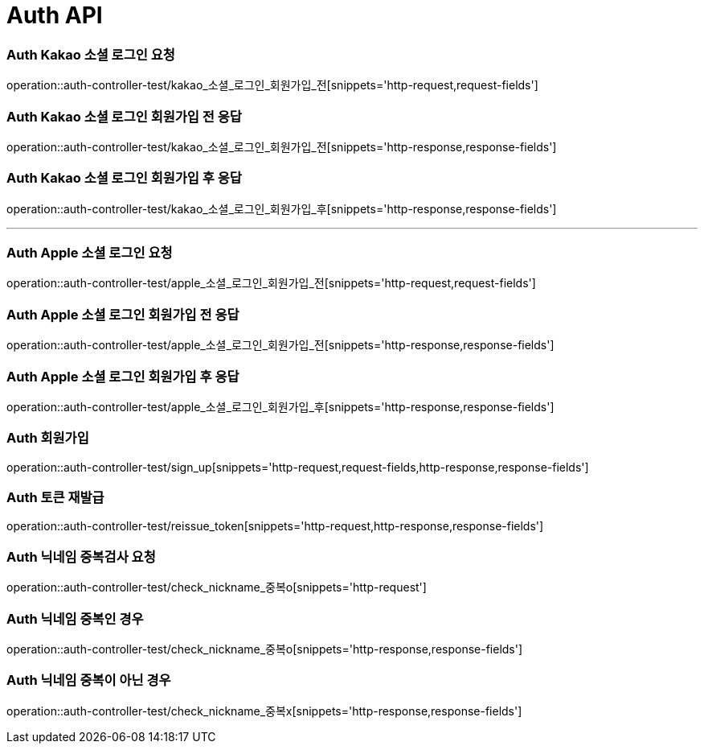 [[Auth-API]]
= Auth API

[[Auth-Kako-소셜-로그인]]
=== Auth Kakao 소셜 로그인 요청
operation::auth-controller-test/kakao_소셜_로그인_회원가입_전[snippets='http-request,request-fields']

=== Auth Kakao 소셜 로그인 회원가입 전 응답
operation::auth-controller-test/kakao_소셜_로그인_회원가입_전[snippets='http-response,response-fields']

=== Auth Kakao 소셜 로그인 회원가입 후 응답
operation::auth-controller-test/kakao_소셜_로그인_회원가입_후[snippets='http-response,response-fields']

---

[[Auth-Apple-소셜-로그인]]
=== Auth Apple 소셜 로그인 요청
operation::auth-controller-test/apple_소셜_로그인_회원가입_전[snippets='http-request,request-fields']

=== Auth Apple 소셜 로그인 회원가입 전 응답
operation::auth-controller-test/apple_소셜_로그인_회원가입_전[snippets='http-response,response-fields']

=== Auth Apple 소셜 로그인 회원가입 후 응답
operation::auth-controller-test/apple_소셜_로그인_회원가입_후[snippets='http-response,response-fields']


[[Auth-회원가입]]
=== Auth 회원가입
operation::auth-controller-test/sign_up[snippets='http-request,request-fields,http-response,response-fields']


[[Auth-토큰-재발급]]
=== Auth 토큰 재발급
operation::auth-controller-test/reissue_token[snippets='http-request,http-response,response-fields']

[[Auth-닉네임-검사]]
=== Auth 닉네임 중복검사 요청
operation::auth-controller-test/check_nickname_중복o[snippets='http-request']

=== Auth 닉네임 중복인 경우
operation::auth-controller-test/check_nickname_중복o[snippets='http-response,response-fields']

=== Auth 닉네임 중복이 아닌 경우
operation::auth-controller-test/check_nickname_중복x[snippets='http-response,response-fields']
